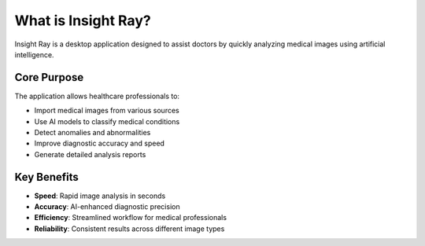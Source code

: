 What is Insight Ray?
====================

Insight Ray is a desktop application designed to assist doctors by quickly analyzing medical images using artificial intelligence.

Core Purpose
------------

The application allows healthcare professionals to:

* Import medical images from various sources
* Use AI models to classify medical conditions
* Detect anomalies and abnormalities
* Improve diagnostic accuracy and speed
* Generate detailed analysis reports

Key Benefits
------------

* **Speed**: Rapid image analysis in seconds
* **Accuracy**: AI-enhanced diagnostic precision  
* **Efficiency**: Streamlined workflow for medical professionals
* **Reliability**: Consistent results across different image types 

